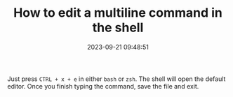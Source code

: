 #+TITLE: How to edit a multiline command in the shell
#+DATE: 2023-09-21 09:48:51

Just press =CTRL + x + e= in either =bash= or =zsh=.
The shell will open the default editor.
Once you finish typing the command, save the file and exit.

